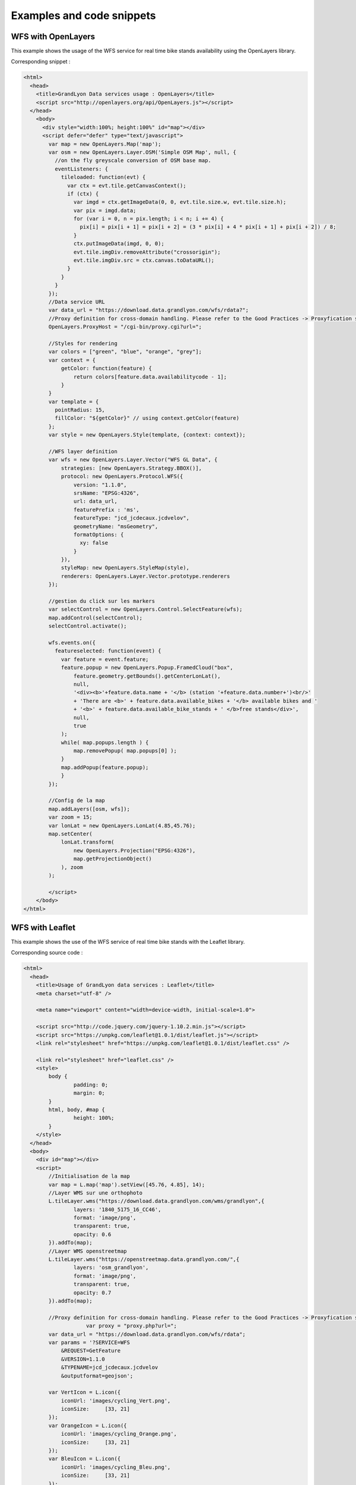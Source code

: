 .. _examples:

Examples and code snippets
==============================

WFS with OpenLayers
-------------------
This example shows the usage of the WFS service for real time bike stands availability using the OpenLayers library.

.. image:: _static/openlayers.png

Corresponding snippet :

.. code-block:: html

    <html>
      <head>
        <title>GrandLyon Data services usage : OpenLayers</title>
        <script src="http://openlayers.org/api/OpenLayers.js"></script>
      </head>
        <body>
          <div style="width:100%; height:100%" id="map"></div>
          <script defer="defer" type="text/javascript">
            var map = new OpenLayers.Map('map');
            var osm = new OpenLayers.Layer.OSM('Simple OSM Map', null, {
              //on the fly greyscale conversion of OSM base map.
              eventListeners: {
                tileloaded: function(evt) {
                  var ctx = evt.tile.getCanvasContext();
                  if (ctx) {
                    var imgd = ctx.getImageData(0, 0, evt.tile.size.w, evt.tile.size.h);
                    var pix = imgd.data;
                    for (var i = 0, n = pix.length; i < n; i += 4) {
                      pix[i] = pix[i + 1] = pix[i + 2] = (3 * pix[i] + 4 * pix[i + 1] + pix[i + 2]) / 8;
                    }
                    ctx.putImageData(imgd, 0, 0);
                    evt.tile.imgDiv.removeAttribute("crossorigin");
                    evt.tile.imgDiv.src = ctx.canvas.toDataURL();
                  }
                }
              }
            });
            //Data service URL
            var data_url = "https://download.data.grandlyon.com/wfs/rdata?";
            //Proxy definition for cross-domain handling. Please refer to the Good Practices -> Proxyfication section for more information.
            OpenLayers.ProxyHost = "/cgi-bin/proxy.cgi?url=";
            
            //Styles for rendering
            var colors = ["green", "blue", "orange", "grey"];
            var context = {
                getColor: function(feature) {  
                    return colors[feature.data.availabilitycode - 1];
                }
            }  
            var template = {
              pointRadius: 15,
              fillColor: "${getColor}" // using context.getColor(feature)
            };
            var style = new OpenLayers.Style(template, {context: context});
            
            //WFS layer definition
            var wfs = new OpenLayers.Layer.Vector("WFS GL Data", {
                strategies: [new OpenLayers.Strategy.BBOX()],
                protocol: new OpenLayers.Protocol.WFS({
                    version: "1.1.0",
                    srsName: "EPSG:4326",
                    url: data_url,
                    featurePrefix : 'ms',
                    featureType: "jcd_jcdecaux.jcdvelov",
                    geometryName: "msGeometry",
                    formatOptions: {
                      xy: false
                    }
                }),
                styleMap: new OpenLayers.StyleMap(style),
                renderers: OpenLayers.Layer.Vector.prototype.renderers
            });
                     
            //gestion du click sur les markers
            var selectControl = new OpenLayers.Control.SelectFeature(wfs);
            map.addControl(selectControl);
            selectControl.activate();
            
            wfs.events.on({ 
              featureselected: function(event) {
                var feature = event.feature;
                feature.popup = new OpenLayers.Popup.FramedCloud("box",
                    feature.geometry.getBounds().getCenterLonLat(),
                    null,
                    '<div><b>'+feature.data.name + '</b> (station '+feature.data.number+')<br/>'
                    + 'There are <b>' + feature.data.available_bikes + '</b> available bikes and '
                    + '<b>' + feature.data.available_bike_stands + ' </b>free stands</div>',
                    null,
                    true
                );
                while( map.popups.length ) {
                    map.removePopup( map.popups[0] );
                }
                map.addPopup(feature.popup);
                }
            });
    
            //Config de la map
            map.addLayers([osm, wfs]);
            var zoom = 15;
            var lonLat = new OpenLayers.LonLat(4.85,45.76);
            map.setCenter(
                lonLat.transform(
                    new OpenLayers.Projection("EPSG:4326"),
                    map.getProjectionObject()
                ), zoom
            ); 
    
            </script>
        </body>
    </html>


WFS with Leaflet
----------------

This example shows the use of the WFS service of real time bike stands with the Leaflet library.

.. image:: _static/leaflet.png

Corresponding source code :

.. code-block:: html

    <html>
      <head>
        <title>Usage of GrandLyon data services : Leaflet</title>
        <meta charset="utf-8" />

        <meta name="viewport" content="width=device-width, initial-scale=1.0">
                
        <script src="http://code.jquery.com/jquery-1.10.2.min.js"></script>
	<script src="https://unpkg.com/leaflet@1.0.1/dist/leaflet.js"></script>
    	<link rel="stylesheet" href="https://unpkg.com/leaflet@1.0.1/dist/leaflet.css" />
        
        <link rel="stylesheet" href="leaflet.css" />
        <style>
            body {
                    padding: 0;
                    margin: 0;
            }
            html, body, #map {
                    height: 100%;
            }
        </style>
      </head>
      <body>
        <div id="map"></div>
        <script>
            //Initialisation de la map
            var map = L.map('map').setView([45.76, 4.85], 14);
            //Layer WMS sur une orthophoto
            L.tileLayer.wms("https://download.data.grandlyon.com/wms/grandlyon",{
                    layers: '1840_5175_16_CC46',
                    format: 'image/png',
                    transparent: true,    
                    opacity: 0.6       
            }).addTo(map);
            //Layer WMS openstreetmap
            L.tileLayer.wms("https://openstreetmap.data.grandlyon.com/",{
                    layers: 'osm_grandlyon',
                    format: 'image/png', 
                    transparent: true,    
                    opacity: 0.7       
            }).addTo(map);
            
            //Proxy definition for cross-domain handling. Please refer to the Good Practices -> Proxyfication section for more information.
			var proxy = "proxy.php?url=";
            var data_url = "https://download.data.grandlyon.com/wfs/rdata";
            var params = '?SERVICE=WFS
                &REQUEST=GetFeature
                &VERSION=1.1.0
                &TYPENAME=jcd_jcdecaux.jcdvelov
                &outputformat=geojson';
            
            var VertIcon = L.icon({
                iconUrl: 'images/cycling_Vert.png',
                iconSize:     [33, 21]
            });
            var OrangeIcon = L.icon({
                iconUrl: 'images/cycling_Orange.png',
                iconSize:     [33, 21]
            });
            var BleuIcon = L.icon({
                iconUrl: 'images/cycling_Bleu.png',
                iconSize:     [33, 21]
            });
            var GrisIcon = L.icon({
                iconUrl: 'images/cycling_Gris.png',
                iconSize:     [33, 21]
            });
		
            $.get(proxy + encodeURIComponent(data_url + params), function(json){
                var obj = $.parseJSON(json);
                // Add markers
                for(i=0;i<obj.features.length;i++) {
                    //create feature from json
                    var ftr = obj.features[i];
                    // set marker options from properties
                    var options = {
                        gid: ftr.properties.gid,
                        number: ftr.properties.number,
                        name: ftr.properties.name,
                        available_bikes: ftr.properties.available_bikes,
                        available_bike_stands: ftr.properties.available_bike_stands
                    };
                    //set marker icon from availability
                    switch(ftr.properties.availability){
                        case 'Vert':
                            options.icon = VertIcon;
                            break;
                        case 'Orange':
                            options.icon = OrangeIcon;
                            break;
                        case 'Bleu' :
                            options.icon = BleuIcon;
                            break;
                        default :
                            options.icon = GrisIcon;
                    }
                    //ajout du marker à la map
                    var point = L.marker(
                        [ftr.geometry.coordinates[1],ftr.geometry.coordinates[0]],
                        options
                    ).addTo(map);
                    //popup on click settings
                    point.bindPopup(
                        '<b>'+ point.options.name + '</b> (station '+point.options.number+')<br/>'
                        + 'There are <b>' + point.options.available_bikes + '</b> available bikes'
                        + ' and <b>' + point.options.available_bike_stands + ' </b> free stands',
                        {
                        closeButton: false
                        }
                    );
                        
                }
            });

            </script>
        </body>
    </html>


KML with GoogleMaps API
------------------------------------

This example shows the usage of the KML service of real-time bike stands monitoring with GoogleMaps API v3. This needs a personal API key.

.. image:: _static/google.png

Corresponding source code :

.. code-block:: html
   
    <html>
      <head>
        <title>Use of GrandLyon Data Services : Google API</title>
        <meta name="viewport" content="initial-scale=1.0, user-scalable=no" />
        <style type="text/css">
          html { height: 100% }
          body { height: 100%; margin: 0; padding: 0 }
          #map-canvas { height: 100% }
        </style>
        <script type="text/javascript"
            src="https://maps.googleapis.com/maps/api/js?key=API_KEY&sensor=false">
        </script>
    
        <script type="text/javascript">
          function initialize() {
            //Init map
            var mapOptions = {
              center: new google.maps.LatLng(45.76, 4.85),
              zoom: 13
            };
            var map = new google.maps.Map(document.getElementById("map-canvas"),
                mapOptions);
            
            //Adding of Cycling facilities WMS stream.
            var urlWMS = "https://download.data.grandlyon.com/wms/grandlyon?"
                    + "&REQUEST=GetMap&SERVICE=WMS&VERSION=1.3.0&CRS=EPSG:4171"
                    + "&LAYERS=pvo_patrimoine_voirie.pvoamenagementcyclable"
                    + "&FORMAT=image/png&TRANSPARENT=TRUE&WIDTH=256&HEIGHT=256";
            //Google Map API doesn't handle directly the WMS, we need to use an ImageMapType object
            var WMS_Layer = new google.maps.ImageMapType({
                getTileUrl: function (coord, zoom) {
                    var projection = map.getProjection();
                    var zoomfactor = Math.pow(2, zoom);
                    var LL_upperleft = projection.fromPointToLatLng(
                        new google.maps.Point(
                            coord.x * 256 / zoomfactor,
                            coord.y * 256 / zoomfactor
                        )
                    );
                    var LL_lowerRight = projection.fromPointToLatLng(
                        new google.maps.Point(
                            (coord.x + 1) * 256 / zoomfactor,
                            (coord.y + 1) * 256 / zoomfactor
                        )
                    );
                    var bbox =  "&bbox="
                        + LL_lowerRight.lat() + "," + LL_upperleft.lng() + ","
                        + LL_upperleft.lat() + "," + LL_lowerRight.lng();						   
                    var url = urlWMS + bbox;
                    return url;
                },
                tileSize: new google.maps.Size(256, 256),
                isPng: true
            });
            
            map.overlayMapTypes.push(WMS_Layer);
            
            //Ajout KML layer
            var KML_Layer = new google.maps.KmlLayer({
              url: 'https://download.data.grandlyon.com/kml/grandlyon/?'
                +'request=layer&typename=pvo_patrimoine_voirie.pvostationvelov'
            });
            KML_Layer.setMap(map);
      
          }
          google.maps.event.addDomListener(window, 'load', initialize);
        </script>
        
      </head>
      <body>
        <div id="map-canvas"/>
      </body>
    </html>
    
    
WCS examples
-------------------

This example shows the usage of a WCS service to retrieve NO2 raw data for 2012 across the Grand Lyon territory. 
In this example, we will use the server 2.0.1 of standard, which is the most recent. But it is also possible to use 1.1.1 or even 1.0.0 versions. 

**Step 1** : getting the service capabilities

https://download.data.grandlyon.com/wcs/rdata?SERVICE=WCS&REQUEST=GetCapabilities&VERSION=2.0.1

.. image:: _static/wcs_GetCapabilities.png

Among the received information, one can discover the available output formats. WCS is a kind of service designed to provide raw data. Thus it is recommanded to use it with an output format able to handle full image definition, like **image/x-aaigrid** for monoband images or **image/tiff** for a multi-spectral raster file rather than the visualization output formats that are **image/jpeg** or **image/gif**. 

In the last part of the returned XML document, we find the coverage list available from the service, and as part of it the **Carte_agglo_lyon_NO2_2012** coverage we will be using in the rest of this example.  
	
**Step 2** : Coverages details 

https://download.data.grandlyon.com/wcs/rdata?SERVICE=WCS&REQUEST=DescribeCoverage&VERSION=2.0.1&COVERAGEID=Carte_agglo_Lyon_NO2_2012

Caution ! In  the 2.0.1 version, the parameter used to indicate the requested coverage is **COVERAGEID**, but in version 1.0 it's **IDENTIFIER** and in version 1.1, it's **COVERAGE**. Yes, it's a lot of fun and provdes a lot a work for consultants. 
 
Beware the coverage name case as well if you are manually testing the requests from a web browser : the WCS service is case sensitive. That way, the *Carte_agglo_lyon_NO2_2012* coverage (with lower case 'l') won't be found by the service. 

.. image:: _static/wcs_DescribeCoverage.png

This request lets you retrieve all the details of the specified coverage, like the geographic extent or information about the different bands. It shows clearly the data source we are requesting is a 3 band multi-spectral image. 

**Step 3** : obtention de la couverture

The following request lets you retrieve a sample of the original raster image in TIFF format :

https://download.data.grandlyon.com/wcs/rdata?SERVICE=WCS&VERSION=2.0.1&REQUEST=GetCoverage&FORMAT=image/tiff&COVERAGEID=Carte_agglo_Lyon_NO2_2012&SUBSET=x,http://www.opengis.net/def/crs/EPSG/0/2154(846414,847568)&SUBSET=y,http://www.opengis.net/def/crs/EPSG/0/2154(6521761,6522840)&OUTPUTCRS=urn:ogc:def:crs:EPSG::2154

A rendering of the output can be done with a colorization of the three bands :

.. image:: _static/wcs_GetCoverageTiff.tif

It is also possible to extract only one band from the original image using the RANGESUBSET parameter. This parameter allows you to pick the bands to use, to reorganize them etc. The simplest way is to indicate the band by its index (the firts band being indexed 1). It is also possible to mix references to bands with intervals. For instance : RANGESUBSET=1,3:5,7
With only one band, we can then use the x-aaigrid (Arc/Info ASCII Grid) output format (as this probably won't work in a standard wbe browser, it would be better to try this URL with a tool like wget or cURL): 

https://download.data.grandlyon.com/wcs/rdata?SERVICE=WCS&VERSION=2.0.1&REQUEST=GetCoverage&FORMAT=image/x-aaigrid&COVERAGEID=Carte_agglo_Lyon_NO2_2012&RANGESUBSET=1&SUBSET=x,http://www.opengis.net/def/crs/EPSG/0/2154(846414,847568)&SUBSET=y,http://www.opengis.net/def/crs/EPSG/0/2154(6521761,6522840)&OUTPUTCRS=urn:ogc:def:crs:EPSG::2154

sample of the retrieved result :

.. image:: _static/wcs_GetCoverageGrid.png

Finally, it is also possible to use SUBSET with absolute pixels coordinates by using the &SUBSETTINGCRS=imageCRS parameter and value : 

https://download.data.grandlyon.com/wcs/rdata?SERVICE=WCS&VERSION=2.0.1&REQUEST=GetCoverage&FORMAT=image/tiff&COVERAGEID=Carte_agglo_Lyon_NO2_2012&SUBSET=x(100,200)&SUBSET=y(100,200)&SUBSETTINGCRS=imageCRS



CSW Service usage
--------------------------

This example illustrates the usage of a CSW service to get information about the metadata.

**Step 1** : Service capacities reading

https://download.data.grandlyon.com/catalogue/srv/fre/csw?version=2.0.2&request=GetCapabilities&service=CSW

XML document rendering example (from QGIS CSW plugin):

.. image:: _static/csw_getCapabilities.png

**Step 2** : Query with keywords (transport here)

POST request : https://download.data.grandlyon.com/catalogue/srv/fre/csw
with XML data embedded in the POST body : 

.. code-block:: xml

	<?xml version="1.0" ?>
	<csw:GetRecords maxRecords="10" outputFormat="application/xml" outputSchema="http://www.opengis.net/cat/csw/2.0.2" resultType="results" service="CSW" version="2.0.2" xmlns:csw="http://www.opengis.net/cat/csw/2.0.2" xmlns:ogc="http://www.opengis.net/ogc" xmlns:xsi="http://www.w3.org/2001/XMLSchema-instance" xsi:schemaLocation="http://www.opengis.net/cat/csw/2.0.2 http://schemas.opengis.net/csw/2.0.2/CSW-discovery.xsd">
		<csw:Query typeNames="csw:Record">
			<csw:ElementSetName>full</csw:ElementSetName>
			<csw:Constraint version="1.1.0">
				<ogc:Filter>
					<ogc:PropertyIsLike escapeChar="\" singleChar="_" wildCard="%">
						<ogc:PropertyName>csw:AnyText</ogc:PropertyName>
						<ogc:Literal>Réseaux de transport</ogc:Literal>
					</ogc:PropertyIsLike>
				</ogc:Filter>
			</csw:Constraint>
		</csw:Query>
	</csw:GetRecords> 
	
	
XML response abstract :

.. code-block:: xml

	<?xml version="1.0" encoding="UTF-8"?>
	<csw:GetRecordsResponse xmlns:csw="http://www.opengis.net/cat/csw/2.0.2" xmlns:xsi="http://www.w3.org/2001/XMLSchema-instance" xsi:schemaLocation="http://www.opengis.net/cat/csw/2.0.2 http://schemas.opengis.net/csw/2.0.2/CSW-discovery.xsd">
	  <csw:SearchStatus timestamp="2015-11-06T16:36:24" />
	  <csw:SearchResults numberOfRecordsMatched="47" numberOfRecordsReturned="10" elementSet="full" nextRecord="11">
	    <csw:Record xmlns:ows="http://www.opengis.net/ows" xmlns:geonet="http://www.fao.org/geonetwork" xmlns:dc="http://purl.org/dc/elements/1.1/">
	      <dc:title xmlns:dct="http://purl.org/dc/terms/">Alertes accessibilitÃ© du rÃ©seau TCL</dc:title>
	      <dc:creator xmlns:dct="http://purl.org/dc/terms/">256900994</dc:creator>
	      <dc:subject xmlns:dct="http://purl.org/dc/terms/">RÃ©seaux de transport</dc:subject>
	      <dc:subject xmlns:dct="http://purl.org/dc/terms/">Services d'utilitÃ© publique et services publics</dc:subject>
	      <dc:description xmlns:dct="http://purl.org/dc/terms/">Les alertes accessibilitÃ© recensent les ascenseurs et escaliers mÃ©caniques actuellement indisponibles dans les stations de mÃ©tro et de tramway Ã©quipÃ©es du rÃ©seau TCL.</dc:description>
	      <dc:publisher xmlns:dct="http://purl.org/dc/terms/">SYTRAL</dc:publisher>
	      <dc:type xmlns:dct="http://purl.org/dc/terms/">nonGeographicDataset</dc:type>
	      <dc:format xmlns:dct="http://purl.org/dc/terms/">application/json</dc:format>
	      <dc:format xmlns:dct="http://purl.org/dc/terms/">text/csv</dc:format>
	      <dc:format xmlns:dct="http://purl.org/dc/terms/">csv (taille : 2 Ko)</dc:format>
	      <dc:source xmlns:dct="http://purl.org/dc/terms/">DonnÃ©es provenant de la base gÃ©ographique et topologique TCL SYTRAL.</dc:source>
	      <dc:language xmlns:dct="http://purl.org/dc/terms/">fre</dc:language>
	      <dc:relation xmlns:dct="http://purl.org/dc/terms/">https://download.data.grandlyon.com/ws/rdata/tcl_sytral.tclalerteaccessibilite/all.json</dc:relation>
	      <dc:relation xmlns:dct="http://purl.org/dc/terms/">https://download.data.grandlyon.com/files/rdata/tcl_sytral.tclalerteaccessibilite/alerte_accessibilite.csv</dc:relation>
	      <dc:relation xmlns:dct="http://purl.org/dc/terms/">https://download.data.grandlyon.com/files/grandlyon/LicenceEngagee.pdf</dc:relation>
	      <dc:coverage xmlns:dct="http://purl.org/dc/terms/">North 45.917, South 45.55, East 5.067, West 4.681. GRAND LYON</dc:coverage>
	      <dc:rights xmlns:dct="http://purl.org/dc/terms/">Licence EngagÃ©e</dc:rights>
	      <dc:rights xmlns:dct="http://purl.org/dc/terms/">Pas de restriction d'accÃ¨s public selon INSPIRE</dc:rights>
	      <dct:created xmlns:dct="http://purl.org/dc/terms/">2014-12-04</dct:created>
	      <dct:dateSubmitted xmlns:dct="http://purl.org/dc/terms/">2015-02-02</dct:dateSubmitted>
	      <dct:isPartOf xmlns:dct="http://purl.org/dc/terms/">16a9a657-e938-484e-a067-5cdacd7a0419</dct:isPartOf>
	      <dct:accessRights xmlns:dct="http://purl.org/dc/terms/">Free access with registration</dct:accessRights>
	      <dct:accrualPeriodicity xmlns:dct="http://purl.org/dc/terms/">continuous</dct:accrualPeriodicity>
	      <dct:modified xmlns:dct="http://purl.org/dc/terms/">2015-11-06T00:02:26</dct:modified>
	      <dc:identifier xmlns:dct="http://purl.org/dc/terms/">4721ec9e-86c8-4687-8713-f406290949ad</dc:identifier>
	      <ows:BoundingBox crs="urn:x-ogc:def:crs:EPSG:6.11:4326">
	        <ows:LowerCorner>45.55 4.681</ows:LowerCorner>
	        <ows:UpperCorner>45.917 5.067</ows:UpperCorner>
	      </ows:BoundingBox>
	    </csw:Record>
	    <csw:Record xmlns:ows="http://www.opengis.net/ows" xmlns:geonet="http://www.fao.org/geonetwork" xmlns:dc="http://purl.org/dc/elements/1.1/" xmlns:dct="http://purl.org/dc/terms/">
	      <dc:identifier>58f93af3-a651-4cbd-bd9d-b4562f8d404d</dc:identifier>
	      <dc:date>2015-11-06T00:04:55</dc:date>
	      <dc:title>Lignes de mÃ©tro et funiculaire du rÃ©seau TCL</dc:title>
	      <dc:type>dataset</dc:type>
	      <dc:subject>RÃ©seaux de transport</dc:subject>
	      <dc:subject>Services d'utilitÃ© publique et services publics</dc:subject>
	      <dc:subject>transportation</dc:subject>
	      <dc:format />
	      <dct:abstract>La reprÃ©sentation graphique des lignes de mÃ©tro et de funiculaire du rÃ©seau TCL est un objet linÃ©aire qui localise la ligne et son parcours de terminus Ã  terminus.
	La reprÃ©sentation graphique des lignes est caractÃ©risÃ©e par des informations de gestion (identifiant, numÃ©ro de ligne et sens, libellÃ©, unitÃ© de transport, couleur du tracÃ©, famille de transport) et de tracÃ©s (polylignes de terminus Ã  terminus).</dct:abstract>
	      <dc:description>La reprÃ©sentation graphique des lignes de mÃ©tro et de funiculaire du rÃ©seau TCL est un objet linÃ©aire qui localise la ligne et son parcours de terminus Ã  terminus.
	La reprÃ©sentation graphique des lignes est caractÃ©risÃ©e par des informations de gestion (identifiant, numÃ©ro de ligne et sens, libellÃ©, unitÃ© de transport, couleur du tracÃ©, famille de transport) et de tracÃ©s (polylignes de terminus Ã  terminus).</dc:description>
	      <dc:rights>license</dc:rights>
	      <dc:language>fre</dc:language>
	      <dc:source>DonnÃ©es provenant de la base gÃ©ographique et topologique TCL SYTRAL.</dc:source>
	      <dc:relation>16a9a657-e938-484e-a067-5cdacd7a0419</dc:relation>
	      <dc:format />
	      <ows:BoundingBox crs="urn:ogc:def:crs:EPSG::RGF93 / CC46 (EPSG:3946)">
	        <ows:LowerCorner>5.1410943067093 45.486705557736</ows:LowerCorner>
	        <ows:UpperCorner>4.629545313738 45.945335689366</ows:UpperCorner>
	      </ows:BoundingBox>
	      <dc:URI protocol="DB:POSTGIS" name="tcl_sytral.tcllignemf" description="Lignes de mÃ©tro et funiculaire du rÃ©seau TCL">jdbc:postgresql://postgis_tr:5432/grandlyon:$gl69@rdata</dc:URI>
	      <dc:URI protocol="OGC:WMS" name="tcl_sytral.tcllignemf" description="Lignes de mÃ©tro et funiculaire du rÃ©seau TCL (OGC:WMS)">https://download.data.grandlyon.com/wms/rdata</dc:URI>
	      <dc:URI protocol="OGC:WFS" name="tcl_sytral.tcllignemf" description="Lignes de mÃ©tro et funiculaire du rÃ©seau TCL (OGC:WFS)">https://download.data.grandlyon.com/wfs/rdata</dc:URI>
	      <dc:URI protocol="WWW:LINK-1.0-http--link" name="tcl_sytral.tcllignemf/all.json" description="Description des donnÃ©es dans le format texte JSON">https://download.data.grandlyon.com/ws/rdata/tcl_sytral.tcllignemf/all.json</dc:URI>
	      <dc:URI protocol="WWW:LINK-1.0-http--link" name="Licence Ouverte" description="Description des conditions d'utilisation de la Licence Ouverte">https://download.data.grandlyon.com/files/grandlyon/LicenceOuverte.pdf</dc:URI>
	      <dc:URI protocol="image/png" name="thumbnail">https://download.data.grandlyon.com/catalogue/srv/fre/resources.get?uuid=58f93af3-a651-4cbd-bd9d-b4562f8d404d&amp;fname=funimetrotrac_s.png</dc:URI>
	      <dc:URI protocol="image/png" name="large_thumbnail">https://download.data.grandlyon.com/catalogue/srv/fre/resources.get?uuid=58f93af3-a651-4cbd-bd9d-b4562f8d404d&amp;fname=funimetrotrac.png</dc:URI>
	    </csw:Record>
	   <csw:Record xmlns:ows="http://www.opengis.net/ows" xmlns:geonet="http://www.fao.org/geonetwork" xmlns:dc="http://purl.org/dc/elements/1.1/">
	   ...
	    </csw:Record>
	  </csw:SearchResults>
	</csw:GetRecordsResponse> 



Result presentation example (CSW plugin in QGIS) : 

.. image:: _static/csw_getRecords1.png


**Step 3** : Query with keywords and a geographic extent. 

POST request : https://download.data.grandlyon.com/catalogue/srv/fre/csw
with POST data : 

.. code-block:: xml

	<?xml version="1.0" ?>
	<csw:GetRecords maxRecords="10" outputFormat="application/xml" outputSchema="http://www.opengis.net/cat/csw/2.0.2" resultType="results" service="CSW" version="2.0.2" xmlns:csw="http://www.opengis.net/cat/csw/2.0.2" xmlns:gml311="http://www.opengis.net/gml" xmlns:ogc="http://www.opengis.net/ogc" xmlns:xsi="http://www.w3.org/2001/XMLSchema-instance" xsi:schemaLocation="http://www.opengis.net/cat/csw/2.0.2 http://schemas.opengis.net/csw/2.0.2/CSW-discovery.xsd">
		<csw:Query typeNames="csw:Record">
			<csw:ElementSetName>full</csw:ElementSetName>
			<csw:Constraint version="1.1.0">
				<ogc:Filter>
					<ogc:And>
						<ogc:BBOX>
							<ogc:PropertyName>ows:BoundingBox</ogc:PropertyName>
							<gml311:Envelope>
								<gml311:lowerCorner>4.7027853 45.597999</gml311:lowerCorner>
								<gml311:upperCorner>4.7191596 45.609031</gml311:upperCorner>
							</gml311:Envelope>
						</ogc:BBOX>
						<ogc:PropertyIsLike escapeChar="\" singleChar="_" wildCard="%">
							<ogc:PropertyName>csw:AnyText</ogc:PropertyName>
							<ogc:Literal>Transport, Bus</ogc:Literal>
						</ogc:PropertyIsLike>
					</ogc:And>
				</ogc:Filter>
			</csw:Constraint>
		</csw:Query>
	</csw:GetRecords> 

Result presentation example (CSW plugin in QGIS) : 

.. image:: _static/csw_getRecords2.png


**Step 4** : Metadata retrieval from its ID

https://download.data.grandlyon.com/catalogue/srv/fre/csw?outputFormat=application%2Fxml&service=CSW&outputSchema=http%3A%2F%2Fwww.opengis.net%2Fcat%2Fcsw%2F2.0.2&request=GetRecordById&version=2.0.2&elementsetname=full&id=f5b0fe8e-f9cf-4f3c-8684-6b55d6935f6f

resulting XML :

.. code-block:: xml

	<csw:GetRecordByIdResponse xmlns:csw="http://www.opengis.net/cat/csw/2.0.2">
		<csw:Record xmlns:ows="http://www.opengis.net/ows" xmlns:geonet="http://www.fao.org/geonetwork" xmlns:dc="http://purl.org/dc/elements/1.1/" xmlns:dct="http://purl.org/dc/terms/">
			<dc:identifier>f5b0fe8e-f9cf-4f3c-8684-6b55d6935f6f</dc:identifier>
			<dc:date>2015-11-06T00:06:17</dc:date>
			<dc:title>Aménagement cyclable</dc:title>
			<dc:type>dataset</dc:type>
			<dc:subject>Réseaux de transport</dc:subject>
			<dc:subject>transportation</dc:subject>
			<dc:subject>planningCadastre</dc:subject>
			<dc:format/>
			<dct:abstract>
			L'aménagement cyclable est un objet linéaire décrivant une infrastructure dédiée à la circulation des vélos (piste cyclable, bande cyclable, couloir bus ouverte aux vélos, double-sens cyclable, voie verte, mixité en zone de circulation apaisée). Il est caractérisé par des informations de gestion (nom, description, type d'aménagement, année de réalisation ...)
			</dct:abstract>
			<dc:description>
			L'aménagement cyclable est un objet linéaire décrivant une infrastructure dédiée à la circulation des vélos (piste cyclable, bande cyclable, couloir bus ouverte aux vélos, double-sens cyclable, voie verte, mixité en zone de circulation apaisée). Il est caractérisé par des informations de gestion (nom, description, type d'aménagement, année de réalisation ...)
			</dc:description>
			<dc:rights>license</dc:rights>
			<dc:language>fre</dc:language>
			<dc:source>
			Mise à jour en continu : remontée d'informations travaux des services du Grand Lyon et des partenaires et vérification de la donnée sur le terrain.
			</dc:source>
			<dc:format/>
			<ows:BoundingBox crs="urn:ogc:def:crs:EPSG::RGF93 / CC46 (EPSG:3946)">
				<ows:LowerCorner>5.067 45.55</ows:LowerCorner>
				<ows:UpperCorner>4.681 45.917</ows:UpperCorner>
			</ows:BoundingBox>
			<dc:URI protocol="OGC:WMS" name="pvo_patrimoine_voirie.pvoamenagementcyclable" description="Aménagement cyclable(OGC:WMS)">https://download.data.grandlyon.com/wms/grandlyon</dc:URI>
			<dc:URI protocol="OGC:WFS" name="pvo_patrimoine_voirie.pvoamenagementcyclable" description="Aménagement cyclable(OGC:WFS)">https://download.data.grandlyon.com/wfs/grandlyon</dc:URI>
			<dc:URI protocol="WWW:LINK-1.0-http--link" name="pvo_patrimoine_voirie.pvoamenagementcyclable/all.json" description="Description des données dans le format texte JSON">
			https://download.data.grandlyon.com/ws/grandlyon/pvo_patrimoine_voirie.pvoamenagementcyclable/all.json
			</dc:URI>
			<dc:URI protocol="WWW:LINK-1.0-http--link" name="Licence Ouverte" description="Description des conditions d'utilisation de la Licence Ouverte">
			https://download.data.grandlyon.com/files/grandlyon/LicenceOuverte.pdf
			</dc:URI>
			<dc:URI protocol="image/png" name="thumbnail">
			https://download.data.grandlyon.com/catalogue/srv/fre/resources.get?uuid=f5b0fe8e-f9cf-4f3c-8684-6b55d6935f6f&fname=DV_AC_s.png
			</dc:URI>
			<dc:URI protocol="image/png" name="large_thumbnail">
			https://download.data.grandlyon.com/catalogue/srv/fre/resources.get?uuid=f5b0fe8e-f9cf-4f3c-8684-6b55d6935f6f&fname=DV_AC.png
			</dc:URI>
		</csw:Record>
	</csw:GetRecordByIdResponse>
	

Result presentation example (CSW plugin in QGIS) : 

.. image:: _static/csw_getRecordByID.png
